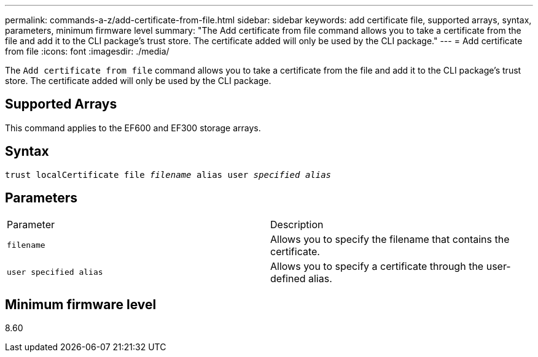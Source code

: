 ---
permalink: commands-a-z/add-certificate-from-file.html
sidebar: sidebar
keywords: add certificate file, supported arrays, syntax, parameters, minimum firmware level
summary: "The Add certificate from file command allows you to take a certificate from the file and add it to the CLI package’s trust store. The certificate added will only be used by the CLI package."
---
= Add certificate from file
:icons: font
:imagesdir: ./media/

[.lead]
The `Add certificate from file` command allows you to take a certificate from the file and add it to the CLI package's trust store. The certificate added will only be used by the CLI package.

== Supported Arrays

This command applies to the EF600 and EF300 storage arrays.

== Syntax
[subs=+macros]
----
pass:quotes[trust localCertificate file _filename_ alias user _specified alias_]
----

== Parameters

|===
| Parameter| Description
a|
`filename`
a|
Allows you to specify the filename that contains the certificate.
a|
`user specified alias`
a|
Allows you to specify a certificate through the user-defined alias.
|===

== Minimum firmware level

8.60
